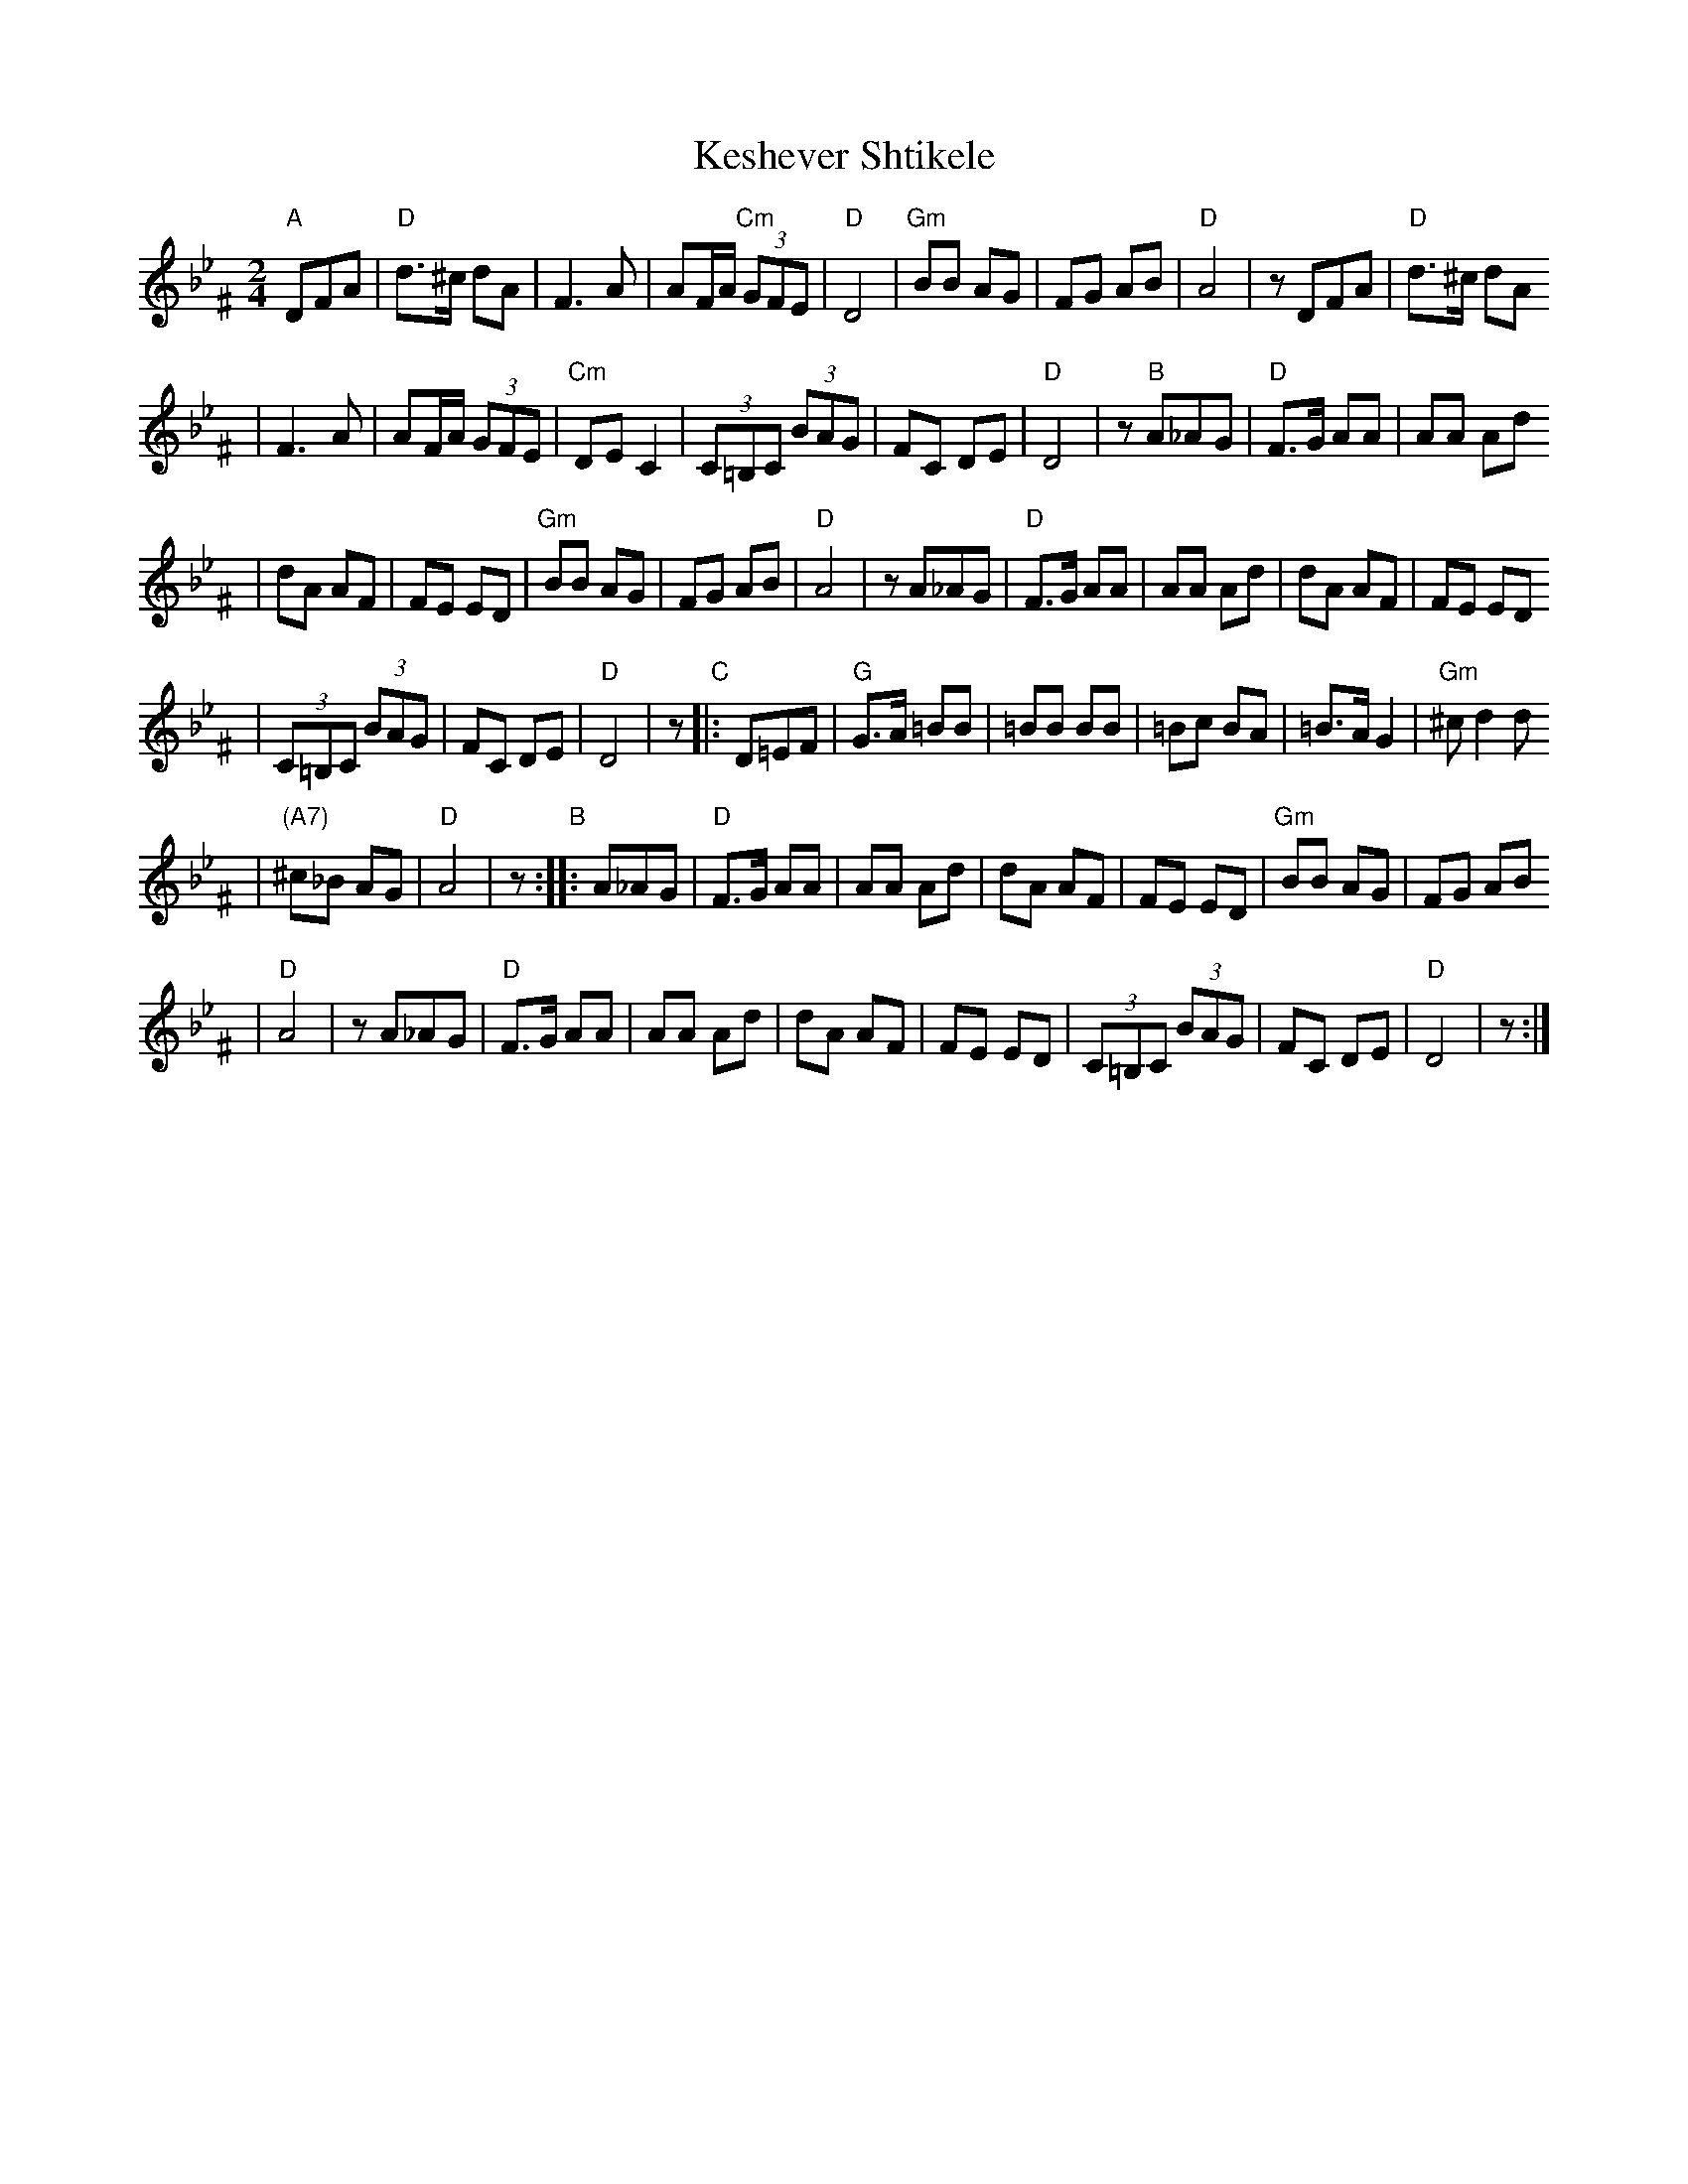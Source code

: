 X: 360
T: Keshever Shtikele
R: bulgar, freylach
M: 2/4
L: 1/8
K: Dphr^F
"A" DFA | "D"d>^c dA | F3 A | AF/A/ "Cm"(3GFE | "D"D4 \
| "Gm"BB AG | FG AB | "D"A4 | z DFA | "D"d>^c dA
| F3 A | AF/A/ (3GFE | "Cm"DE C2 | (3C=B,C (3BAG | FC DE \
| "D"D4 | z "B" A_AG | "D"F>G AA | AA Ad
| dA AF | FE ED | "Gm"BB AG | FG AB | "D"A4 \
| z A_AG | "D"F>G AA | AA Ad | dA AF | FE ED
| (3C=B,C (3BAG | FC DE | "D"D4 | z "C"|: D=EF \
| "G"G>A =BB | =BB BB | =Bc BA | =B>A G2 | "Gm"^c d2 d
| "(A7)"^c_B AG | "D"A4 | z "B":: A_AG | "D"F>G AA \
| AA Ad | dA AF | FE ED | "Gm"BB AG | FG AB
| "D"A4 | z A_AG | "D"F>G AA | AA Ad | dA AF \
| FE ED | (3C=B,C (3BAG | FC DE | "D"D4 | z :|
